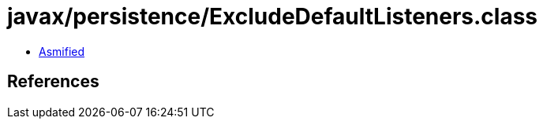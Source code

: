 = javax/persistence/ExcludeDefaultListeners.class

 - link:ExcludeDefaultListeners-asmified.java[Asmified]

== References

